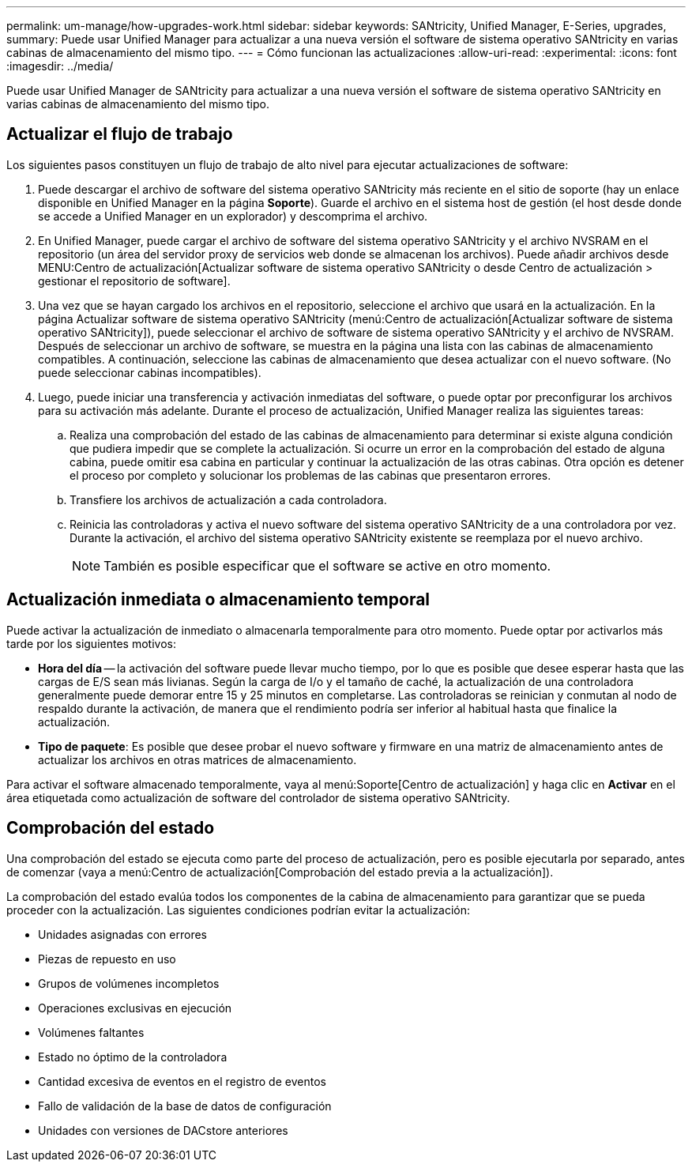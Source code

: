 ---
permalink: um-manage/how-upgrades-work.html 
sidebar: sidebar 
keywords: SANtricity, Unified Manager, E-Series, upgrades, 
summary: Puede usar Unified Manager para actualizar a una nueva versión el software de sistema operativo SANtricity en varias cabinas de almacenamiento del mismo tipo. 
---
= Cómo funcionan las actualizaciones
:allow-uri-read: 
:experimental: 
:icons: font
:imagesdir: ../media/


[role="lead"]
Puede usar Unified Manager de SANtricity para actualizar a una nueva versión el software de sistema operativo SANtricity en varias cabinas de almacenamiento del mismo tipo.



== Actualizar el flujo de trabajo

Los siguientes pasos constituyen un flujo de trabajo de alto nivel para ejecutar actualizaciones de software:

. Puede descargar el archivo de software del sistema operativo SANtricity más reciente en el sitio de soporte (hay un enlace disponible en Unified Manager en la página *Soporte*). Guarde el archivo en el sistema host de gestión (el host desde donde se accede a Unified Manager en un explorador) y descomprima el archivo.
. En Unified Manager, puede cargar el archivo de software del sistema operativo SANtricity y el archivo NVSRAM en el repositorio (un área del servidor proxy de servicios web donde se almacenan los archivos). Puede añadir archivos desde MENU:Centro de actualización[Actualizar software de sistema operativo SANtricity o desde Centro de actualización > gestionar el repositorio de software].
. Una vez que se hayan cargado los archivos en el repositorio, seleccione el archivo que usará en la actualización. En la página Actualizar software de sistema operativo SANtricity (menú:Centro de actualización[Actualizar software de sistema operativo SANtricity]), puede seleccionar el archivo de software de sistema operativo SANtricity y el archivo de NVSRAM. Después de seleccionar un archivo de software, se muestra en la página una lista con las cabinas de almacenamiento compatibles. A continuación, seleccione las cabinas de almacenamiento que desea actualizar con el nuevo software. (No puede seleccionar cabinas incompatibles).
. Luego, puede iniciar una transferencia y activación inmediatas del software, o puede optar por preconfigurar los archivos para su activación más adelante. Durante el proceso de actualización, Unified Manager realiza las siguientes tareas:
+
.. Realiza una comprobación del estado de las cabinas de almacenamiento para determinar si existe alguna condición que pudiera impedir que se complete la actualización. Si ocurre un error en la comprobación del estado de alguna cabina, puede omitir esa cabina en particular y continuar la actualización de las otras cabinas. Otra opción es detener el proceso por completo y solucionar los problemas de las cabinas que presentaron errores.
.. Transfiere los archivos de actualización a cada controladora.
.. Reinicia las controladoras y activa el nuevo software del sistema operativo SANtricity de a una controladora por vez. Durante la activación, el archivo del sistema operativo SANtricity existente se reemplaza por el nuevo archivo.
+
[NOTE]
====
También es posible especificar que el software se active en otro momento.

====






== Actualización inmediata o almacenamiento temporal

Puede activar la actualización de inmediato o almacenarla temporalmente para otro momento. Puede optar por activarlos más tarde por los siguientes motivos:

* *Hora del día* -- la activación del software puede llevar mucho tiempo, por lo que es posible que desee esperar hasta que las cargas de E/S sean más livianas. Según la carga de I/o y el tamaño de caché, la actualización de una controladora generalmente puede demorar entre 15 y 25 minutos en completarse. Las controladoras se reinician y conmutan al nodo de respaldo durante la activación, de manera que el rendimiento podría ser inferior al habitual hasta que finalice la actualización.
* *Tipo de paquete*: Es posible que desee probar el nuevo software y firmware en una matriz de almacenamiento antes de actualizar los archivos en otras matrices de almacenamiento.


Para activar el software almacenado temporalmente, vaya al menú:Soporte[Centro de actualización] y haga clic en *Activar* en el área etiquetada como actualización de software del controlador de sistema operativo SANtricity.



== Comprobación del estado

Una comprobación del estado se ejecuta como parte del proceso de actualización, pero es posible ejecutarla por separado, antes de comenzar (vaya a menú:Centro de actualización[Comprobación del estado previa a la actualización]).

La comprobación del estado evalúa todos los componentes de la cabina de almacenamiento para garantizar que se pueda proceder con la actualización. Las siguientes condiciones podrían evitar la actualización:

* Unidades asignadas con errores
* Piezas de repuesto en uso
* Grupos de volúmenes incompletos
* Operaciones exclusivas en ejecución
* Volúmenes faltantes
* Estado no óptimo de la controladora
* Cantidad excesiva de eventos en el registro de eventos
* Fallo de validación de la base de datos de configuración
* Unidades con versiones de DACstore anteriores

